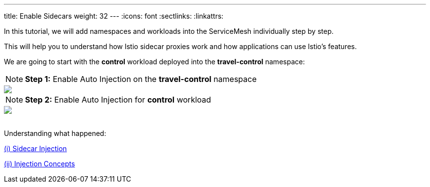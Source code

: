 ---
title: Enable Sidecars
weight: 32
---
:icons: font
:sectlinks:
:linkattrs:

In this tutorial, we will add namespaces and workloads into the ServiceMesh individually step by step.

This will help you to understand how Istio sidecar proxies work and how applications can use Istio's features.

We are going to start with the *control* workload deployed into the *travel-control* namespace:

NOTE: *Step 1:* Enable Auto Injection on the *travel-control* namespace
++++
<a class="image-popup-fit-height" href="/images/tutorial/03-02-travel-control-namespace.png" title="Enable Auto Injection per Namespace">
    <img src="/images/tutorial/03-02-travel-control-namespace.png" style="display:block;margin: 0 auto;" />
</a>
++++

NOTE: *Step 2:* Enable Auto Injection for *control* workload
++++
<a class="image-popup-fit-height" href="/images/tutorial/03-02-control-workload.png" title="Enable Auto Injection per Workkload">
    <img src="/images/tutorial/03-02-control-workload.png" style="display:block;margin: 0 auto;" />
</a>
++++

{nbsp} +
Understanding what happened:

https://istio.io/latest/docs/setup/additional-setup/sidecar-injection/[(i) Sidecar Injection, window="_blank"]

https://istio.io/latest/docs/ops/configuration/mesh/injection-concepts/[(ii) Injection Concepts, window="_blank"]
